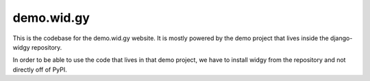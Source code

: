demo.wid.gy
-----------

This is the codebase for the demo.wid.gy website.  It is mostly powered by the
demo project that lives inside the django-widgy repository.


In order to be able to use the code that lives in that demo project, we have to
install widgy from the repository and not directly off of PyPI.
